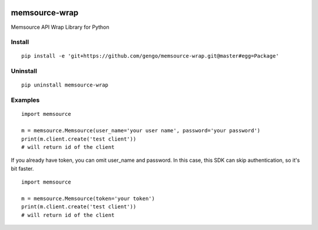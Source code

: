 .. image:: https://travis-ci.org/gengo/memsource-wrap.svg?branch=master
    :target: https://travis-ci.org/gengo/memsource-wrap

memsource-wrap
##############
Memsource API Wrap Library for Python

Install
=======

::

    pip install -e 'git+https://github.com/gengo/memsource-wrap.git@master#egg=Package'

Uninstall
=========

::

    pip uninstall memsource-wrap

Examples
========

::

    import memsource

    m = memsource.Memsource(user_name='your user name', password='your password')
    print(m.client.create('test client'))
    # will return id of the client

If you already have token, you can omit user_name and password. In this case, this SDK can skip authentication, so it's bit faster.

::

    import memsource

    m = memsource.Memsource(token='your token')
    print(m.client.create('test client'))
    # will return id of the client
